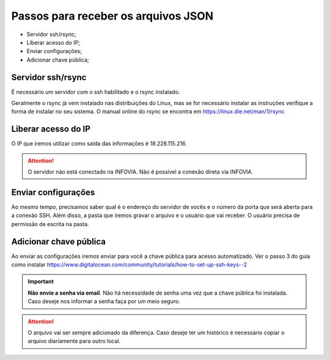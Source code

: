 Passos para receber os arquivos JSON
====================================

* Servidor ssh/rsync;
* Liberar acesso do IP;
* Enviar configurações;
* Adicionar chave pública;

Servidor ssh/rsync
++++++++++++++++++

É necessário um servidor com o ssh habilitado e o rsync instalado.

Geralmente o rsync já vem instalado nas distribuições do Linux, 
mas se for necessário instalar as instruções verifique a forma de instalar no seu sistema.
O manual online do rsync se encontra em https://linux.die.net/man/1/rsync

Liberar acesso do IP
++++++++++++++++++++

O IP que iremos utilizar como saída das informações é 18.228.115.216.

.. attention::
   O servidor não está conectado na INFOVIA. Não é possível a conexão direta via INFOVIA.

Enviar configurações
++++++++++++++++++++

Ao mesmo tempo, precisamos saber qual é o endereço do servidor de vocês e o número da porta que será aberta para a conexão SSH.
Além disso, a pasta que iremos gravar o arquivo e o usuário que vai receber. 
O usuário precisa de permissão de escrita na pasta. 


Adicionar chave pública
+++++++++++++++++++++++

Ao enviar as configurações iremos enviar para você a chave pública para acesso automatizado.
Ver o passo 3 do guia como instalar https://www.digitalocean.com/community/tutorials/how-to-set-up-ssh-keys--2

.. important::
    **Não envie a senha via email**. Não há necessidade de senha uma vez que a chave pública foi instalada.
    Caso deseje nos informar a senha faça por um meio seguro.

.. attention::
   O arquivo vai ser sempre adicionado da diferença. Caso deseje ter um histórico é necessário copiar o arquivo diariamente para outro local.
